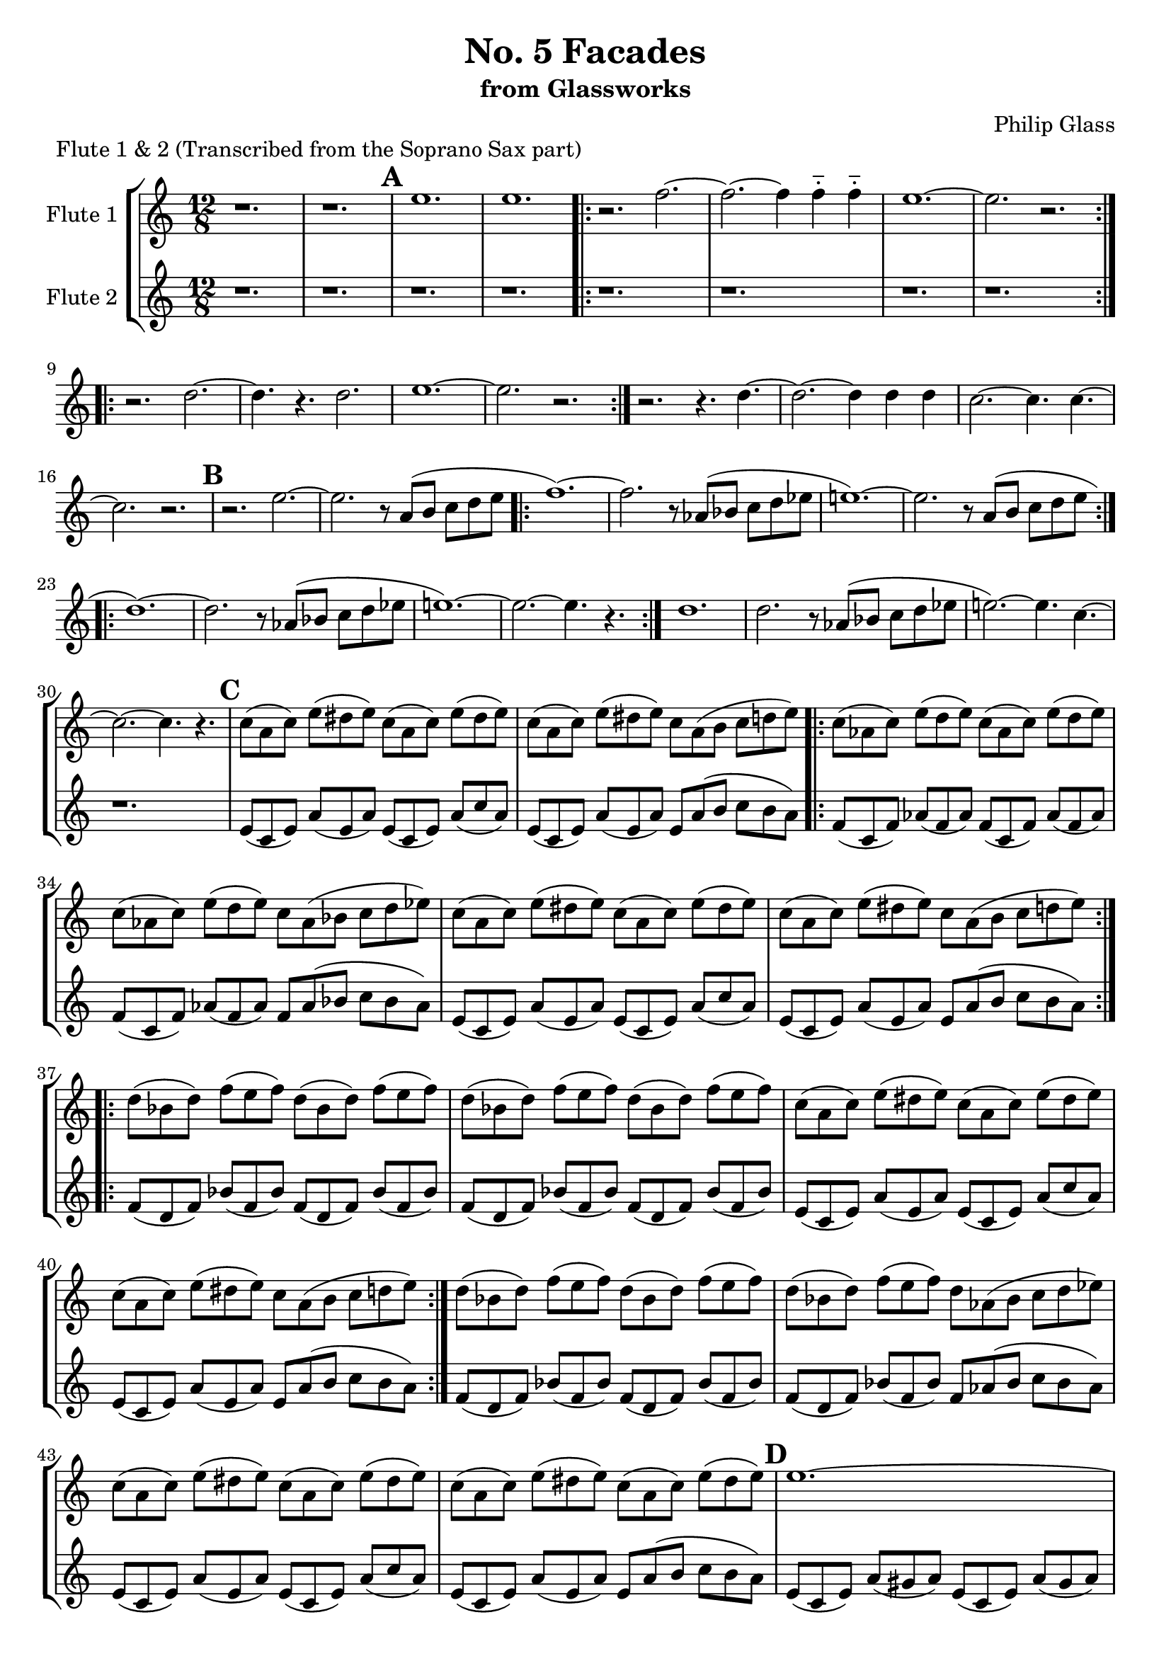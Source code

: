 %{

Facades
Flute Part

%}

\version "2.14.1"

\header {
  title = "No. 5 Facades"
  subtitle = "from Glassworks"
  composer = "Philip Glass"
  piece = "Flute 1 & 2 (Transcribed from the Soprano Sax part)"
}

\layout {
  \context {
    \Staff \RemoveEmptyStaves
  }
}


\score {
  \new StaffGroup \relative c'' {
    <<
      \new Staff \with { instrumentName = #"Flute 1" } {
        \clef treble
        \time 12/8

        % Page 1 (49)
        r1. | r |
        %\break

        % -----------------------------------------
        % Repetition 1 & 2
        % XXX note: tacit first time
        \mark \default
        e | e |
        %\break
        \repeat volta 2 {
          r2. f~| f~ f4 f-_ f-_ |
          e1.~ | e2. r |
        }
        %\break
        \repeat volta 2 {
          r d~ | d4. r d2. |
          e1.~ | e2. r|
        }
        %\break
        r2. r4. d~ | d2.~ d4 d d |
        \once \override Score.RehearsalMark #'break-visibility = #end-of-line-visible
        \once \override Score.RehearsalMark #'self-alignment-X = #RIGHT
        \mark "D.C."
        %\break
        % Page 2 (50)
        c2.~ c4. c4.~ | c2. r |
        %\break

        % -----------------------------------------
        % Repetition 3
        \mark \default
        r2. e~ | e r8 a,( b c d e |
        %\break
        \repeat volta 2 {
          f1.~)  | f2. r8 aes,( bes c d ees |
          e!1.~) | e2. r8 a,( b c d e |
        }
        %\break
        \repeat volta 2 {
          d1.~)  | d2. r8 aes( bes c d ees |
          e!1.~) | e2.~ e4. r |
        }
        %\break
        % Page 3 (51)
        d1. | d2. r8 aes( bes c d ees |
        e!2.~) e4. c~ | c2.~ c4. r |
        %\break

        % -----------------------------------------
        % Repetition 4
        \mark \default
        c8( a c) e( dis e) c( a  c) e( dis e) |
        c(  a c) e( dis e) c  a( b  c  d   e) |
        %\break
        \repeat volta 2 {
          c( aes c) e( d   e) c( aes  c)  e( d   e)   |
          c( aes c) e( d   e) c  aes( bes c  d   ees) |
          c( a   c) e( dis e) c( a    c)  e( dis e)   |
          c( a   c) e( dis e) c  a(   b   c  d   e)   |
        }
        % Page 4 (52)
        \repeat volta 2 {
          d( bes d) f( e   f) d( bes d) f( e   f) |
          d( bes d) f( e   f) d( bes d) f( e   f) |
          c( a   c) e( dis e) c( a   c) e( dis e) |
          c( a   c) e( dis e) c  a(  b  c  d   e) |
        }
        d( bes d) f( e f) d( bes  d)  f( e f)   |
        d( bes d) f( e f) d  aes( bes c  d ees) |
        c( a   c) e( dis e) c( a   c) e( dis e) |
        c( a   c) e( dis e) c( a   c) e( dis e) |

        % -----------------------------------------
        % Repetition 5
        % Page 5 (53)
        \mark \default
        e1.~ | e2. r8 a,( b c d e |
        \repeat volta 2 {
          f1.~) | f2.~ f4. r |
          e1.~  | e2. r8 a,( b c d e |
        }
        \repeat volta 2 {
          d1.~) | d2. r8 aes( bes c d ees |
          e2.~) e4. c~ | c1. |
        }
        % Page 6 (54)
        r2. d~ | d d4-_ d-_ d-_ |
        c1.~ | c2. r |

        % -----------------------------------------
        % Repetition 6
        \mark \default
        a1.~ | a2.~ a4. r |
        \repeat volta 2 {
          aes1.~ | aes2. bes4. aes |
          a!1.~ | a2.~ a4. r |
        }
        \repeat volta 2 {
          f1.~ | f4. r d' f, |
        % Page 7 (55)
          e1.~ | e2. r |
        }
        f1. | bes2. d |
        e1.~ | e |

        % -----------------------------------------
        % Coda
        \mark \default
        \repeat volta 2 {
          e~ | e |
          f~ | f |
        }
        \repeat volta 4 {
          e~ | e |
        }
        \bar "|."
      }

      \new Staff \with { instrumentName = #"Flute 2" } {
        \clef treble
        \time 12/8

        r1. | r
        % Repetition 1 & 2
        \mark \default
        \repeat unfold 2 { r }
        \repeat volta 2 { \repeat unfold 4 { r } }
        \repeat volta 2 { \repeat unfold 4 { r } }
        \repeat unfold 4 { r }
        % Repetition 3
        \mark \default
        \repeat unfold 2 { r }
        \repeat volta 2 { \repeat unfold 4 { r } }
        \repeat volta 2 { \repeat unfold 4 { r } }
        % Page 3 (51)
        \repeat unfold 4 { r }

        % -----------------------------------------
        % Repetition 4
        \mark \default
        e,8( c e) a( e a) e( c e) a( c a) |
        e(   c e) a( e a) e a( b c b a) |
        \repeat volta 2 {
          f( c f) aes( f aes) f( c    f)  aes( f   aes) |
          f( c f) aes( f aes) f  aes( bes c    bes aes) |
          e( c e) a( e a) e( c  e) a( c a) |
          e( c e) a( e a) e  a( b  c  b a) |
        }
        % Page 4 (52)
        \repeat volta 2 {
          f( d f) bes( f bes) f( d f) bes( f bes) |
          f( d f) bes( f bes) f( d f) bes( f bes) |
          e,( c e) a( e a) e( c e) a( c a) |
          e(  c e) a( e a) e a( b c b a) |
        }
        f( d f) bes( f bes) f( d f) bes( f bes) |
        f( d f) bes( f bes) f aes( bes c bes aes) |
        e( c e) a( e a) e( c e) a( c a) |
        e(  c e) a( e a) e a( b c b a) |

        % -----------------------------------------
        % Repetition 5
        % Page 5 (53)
        \mark \default
        e( c e) a( gis a) e( c  e) a( gis a) |
        e( c e) a( gis a) e  a( b  c  b   a) |
        \repeat volta 2 {
          f( c f) aes( f aes) f( c f) aes( f aes) |
          f( c f) aes( f aes) f( c f) aes( f aes) |
          e( c e) a( gis a) e( c  e) a( gis a) |
          e( c e) a( gis a) e  a( b  c  b   a) |
        }
        \repeat volta 2 {
          f( d f) bes( a bes) f( d f) bes( a bes) |
          f( d f) bes( a bes) f aes( bes c bes aes) |
          e( c e) a( gis a) e( c  e) a( gis a) |
          e( c e) a( gis a) e( c  e) a( gis a) |
        }
        r2. d,~ | d d4-_ d-_ d-_ |
        % Page 6 (54)
        c1.~ | c2. r |

        % Repetition 6
        \mark \default
        \repeat unfold 2 { r1. }
        \repeat volta 2 { \repeat unfold 4 { r } }
        \repeat volta 2 { \repeat unfold 4 { r } }
        \repeat unfold 4 { r }
        % Coda
        \mark \default
        \repeat unfold 2 { r }
        \repeat volta 2 { \repeat unfold 4 { r } }
        \repeat volta 4 { \repeat unfold 2 { r } }

        \bar "|."
      }
    >>
  }
}

